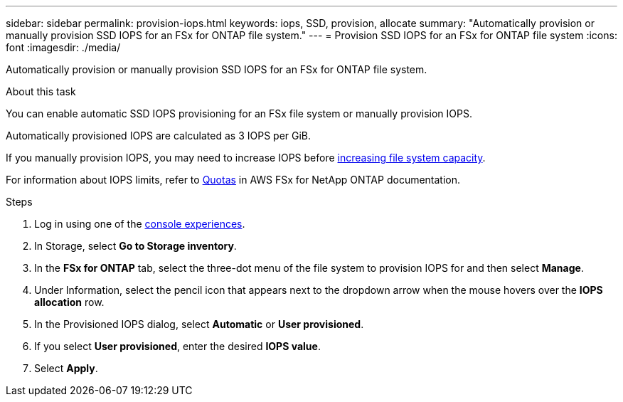 ---
sidebar: sidebar
permalink: provision-iops.html
keywords: iops, SSD, provision, allocate
summary: "Automatically provision or manually provision SSD IOPS for an FSx for ONTAP file system." 
---
= Provision SSD IOPS for an FSx for ONTAP file system
:icons: font
:imagesdir: ./media/

[.lead]
Automatically provision or manually provision SSD IOPS for an FSx for ONTAP file system. 

.About this task
You can enable automatic SSD IOPS provisioning for an FSx file system or manually provision IOPS. 

Automatically provisioned IOPS are calculated as 3 IOPS per GiB. 

If you manually provision IOPS, you may need to increase IOPS before link:increase-file-system-capacity.html[increasing file system capacity]. 

For information about IOPS limits, refer to link:https://docs.aws.amazon.com/fsx/latest/ONTAPGuide/limits.html[Quotas^] in AWS FSx for NetApp ONTAP documentation. 

.Steps
. Log in using one of the link:https://docs.netapp.com/us-en/workload-setup-admin/console-experiences.html[console experiences^].
. In Storage, select *Go to Storage inventory*. 
. In the *FSx for ONTAP* tab, select the three-dot menu of the file system to provision IOPS for and then select *Manage*. 
. Under Information, select the pencil icon that appears next to the dropdown arrow when the mouse hovers over the *IOPS allocation* row. 
. In the Provisioned IOPS dialog, select *Automatic* or *User provisioned*. 
. If you select *User provisioned*, enter the desired *IOPS value*. 
. Select *Apply*. 
